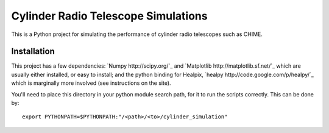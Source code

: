 ====================================
Cylinder Radio Telescope Simulations
====================================

This is a Python project for simulating the performance of cylinder radio
telescopes such as CHIME.

Installation
============

This project has a few dependencies: `Numpy http://scipy.org/`_ and `Matplotlib
http://matplotlib.sf.net/`_ which are usually either installed, or easy to
install; and the python binding for Healpix, `healpy
http://code.google.com/p/healpy/`_ which is marginally more involved (see
instructions on the site).

You'll need to place this directory in your python module search path, for it to
run the scripts correctly. This can be done by::

    export PYTHONPATH=$PYTHONPATH:"/<path>/<to>/cylinder_simulation"



